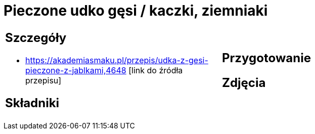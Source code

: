 = Pieczone udko gęsi / kaczki, ziemniaki

[cols=".<a,.<a"]
[frame=none]
[grid=none]
|===
|
== Szczegóły
* https://akademiasmaku.pl/przepis/udka-z-gesi-pieczone-z-jablkami,4648 [link do źródła przepisu]

== Składniki

|
== Przygotowanie

== Zdjęcia
|===
